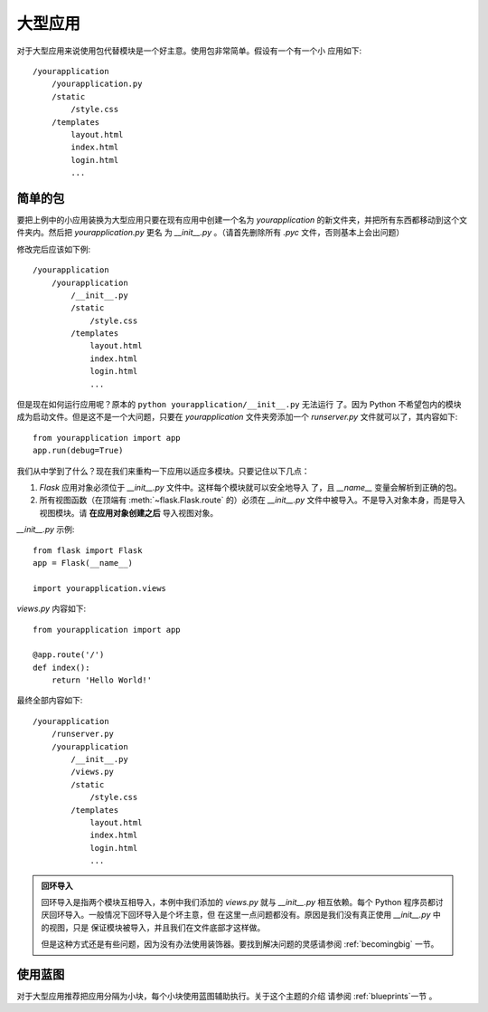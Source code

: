 .. _larger-applications:

大型应用
===================

对于大型应用来说使用包代替模块是一个好主意。使用包非常简单。假设有一个有一个小
应用如下::

    /yourapplication
        /yourapplication.py
        /static
            /style.css
        /templates
            layout.html
            index.html
            login.html
            ...

简单的包
---------------

要把上例中的小应用装换为大型应用只要在现有应用中创建一个名为 `yourapplication`
的新文件夹，并把所有东西都移动到这个文件夹内。然后把 `yourapplication.py` 更名
为 `__init__.py` 。（请首先删除所有 `.pyc` 文件，否则基本上会出问题）

修改完后应该如下例::

    /yourapplication
        /yourapplication
            /__init__.py
            /static
                /style.css
            /templates
                layout.html
                index.html
                login.html
                ...

但是现在如何运行应用呢？原本的 ``python yourapplication/__init__.py`` 无法运行
了。因为 Python 不希望包内的模块成为启动文件。但是这不是一个大问题，只要在
`yourapplication` 文件夹旁添加一个 `runserver.py` 文件就可以了，其内容如下::

    from yourapplication import app
    app.run(debug=True)

我们从中学到了什么？现在我们来重构一下应用以适应多模块。只要记住以下几点：

1. `Flask` 应用对象必须位于  `__init__.py` 文件中。这样每个模块就可以安全地导入
   了，且  `__name__` 变量会解析到正确的包。
2. 所有视图函数（在顶端有 :meth:`~flask.Flask.route` 的）必须在 `__init__.py`
   文件中被导入。不是导入对象本身，而是导入视图模块。请 **在应用对象创建之后**
   导入视图对象。
   
`__init__.py` 示例::

    from flask import Flask
    app = Flask(__name__)

    import yourapplication.views

`views.py` 内容如下::

    from yourapplication import app

    @app.route('/')
    def index():
        return 'Hello World!'

最终全部内容如下::

    /yourapplication
        /runserver.py
        /yourapplication
            /__init__.py
            /views.py
            /static
                /style.css
            /templates
                layout.html
                index.html
                login.html
                ...

.. admonition:: 回环导入

   回环导入是指两个模块互相导入，本例中我们添加的 `views.py` 就与 `__init__.py`
   相互依赖。每个 Python 程序员都讨厌回环导入。一般情况下回环导入是个坏主意，但
   在这里一点问题都没有。原因是我们没有真正使用 `__init__.py` 中的视图，只是
   保证模块被导入，并且我们在文件底部才这样做。

   但是这种方式还是有些问题，因为没有办法使用装饰器。要找到解决问题的灵感请参阅
   :ref:`becomingbig` 一节。

.. _working-with-modules:

使用蓝图
-----------------------

对于大型应用推荐把应用分隔为小块，每个小块使用蓝图辅助执行。关于这个主题的介绍
请参阅 :ref:`blueprints`一节 。
